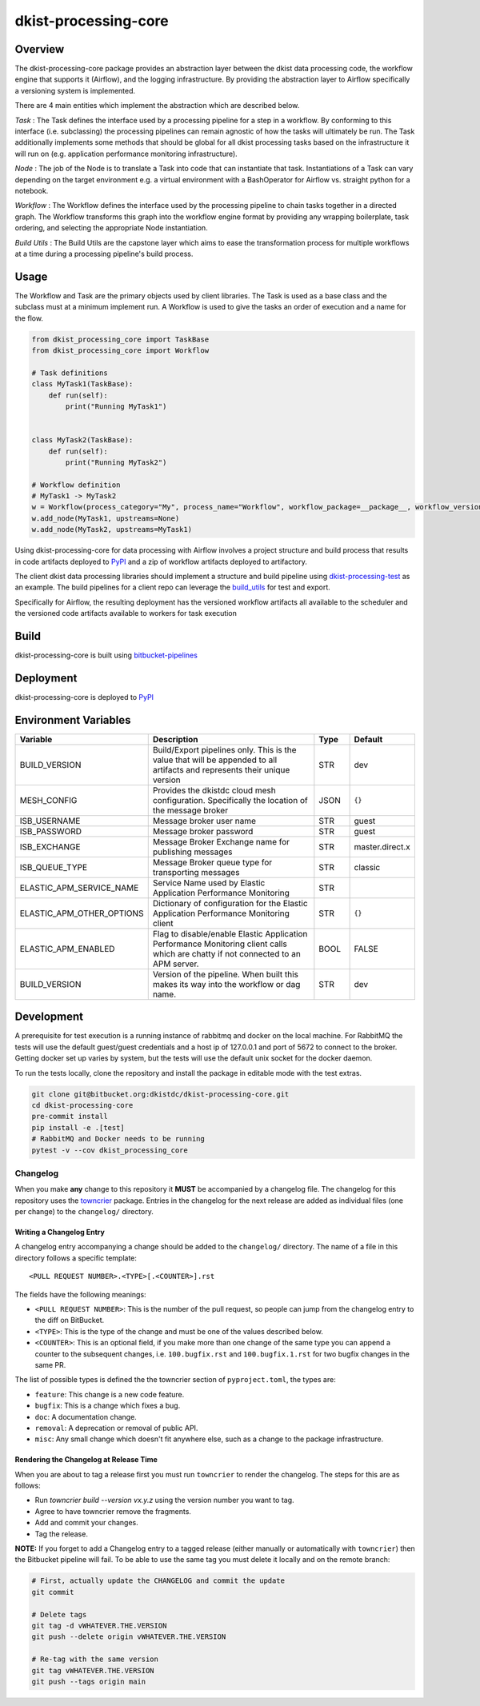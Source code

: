 dkist-processing-core
=====================

|codecov|

Overview
--------
The dkist-processing-core package provides an abstraction layer between the dkist data processing code, the workflow
engine that supports it (Airflow), and the logging infrastructure. By providing the abstraction layer to Airflow
specifically a versioning system is implemented.

.. image:: https://bitbucket.org/dkistdc/dkist-processing-core/raw/faf0c57f2155d03889fcd54bc1676a8a219f6ee3/docs/auto_proc_brick.png
  :width: 600
  :alt: Core, Common, and Instrument Brick Diagram

There are 4 main entities which implement the abstraction which are described below.

*Task* : The Task defines the interface used by a processing pipeline for a step in a workflow.
By conforming to this interface (i.e. subclassing) the processing pipelines can remain agnostic of how the tasks will ultimately be run.
The Task additionally implements some methods that should be global for all dkist processing tasks based on the infrastructure it will run on (e.g. application performance monitoring infrastructure).

*Node* : The job of the Node is to translate a Task into code that can instantiate that task.
Instantiations of a Task can vary depending on the target environment e.g. a virtual environment with a BashOperator for Airflow vs. straight python for a notebook.

*Workflow* : The Workflow defines the interface used by the processing pipeline to chain tasks together in a directed graph.
The Workflow transforms this graph into the workflow engine format by providing any wrapping boilerplate, task ordering, and selecting the appropriate Node instantiation.

*Build Utils* : The Build Utils are the capstone layer which aims to ease the transformation process for multiple workflows at a time during a processing pipeline's build process.


Usage
-----
The Workflow and Task are the primary objects used by client libraries.
The Task is used as a base class and the subclass must at a minimum implement run.
A Workflow is used to give the tasks an order of execution and a name for the flow.

.. code-block:: python

    from dkist_processing_core import TaskBase
    from dkist_processing_core import Workflow

    # Task definitions
    class MyTask1(TaskBase):
        def run(self):
            print("Running MyTask1")


    class MyTask2(TaskBase):
        def run(self):
            print("Running MyTask2")

    # Workflow definition
    # MyTask1 -> MyTask2
    w = Workflow(process_category="My", process_name="Workflow", workflow_package=__package__, workflow_version="dev")
    w.add_node(MyTask1, upstreams=None)
    w.add_node(MyTask2, upstreams=MyTask1)


Using dkist-processing-core for data processing with Airflow involves a project structure and
build process that results in code artifacts deployed to `PyPI <https://pypi.org/project/dkist-processing-core/>`_ and a
zip of workflow artifacts deployed to artifactory.

.. image:: https://bitbucket.org/dkistdc/dkist-processing-core/raw/faf0c57f2155d03889fcd54bc1676a8a219f6ee3/docs/auto-proc-concept-model.png
  :width: 600
  :alt: Build Artifacts Diagram

The client dkist data processing libraries should implement a structure and build pipeline using `dkist-processing-test <https://bitbucket.org/dkistdc/dkist-processing-test/src/main/>`_
as an example.  The build pipelines for a client repo can leverage the `build_utils <dkist_processing_core/build_utils.py>`_ for test and export.

Specifically for Airflow, the resulting deployment has the versioned workflow artifacts all available to the scheduler
and the versioned code artifacts available to workers for task execution

.. image:: https://bitbucket.org/dkistdc/dkist-processing-core/raw/faf0c57f2155d03889fcd54bc1676a8a219f6ee3/docs/automated-processing-deployed.png
  :width: 800
  :alt: Airflow Deployment Diagram

Build
-----
dkist-processing-core is built using `bitbucket-pipelines <bitbucket-pipelines.yml>`_

Deployment
----------
dkist-processing-core is deployed to `PyPI <https://pypi.org/project/dkist-processing-core/>`_

Environment Variables
---------------------

.. list-table::
   :widths: 10 70 10 10
   :header-rows: 1

   * - Variable
     - Description
     - Type
     - Default
   * - BUILD_VERSION
     - Build/Export pipelines only.  This is the value that will be appended to all artifacts and represents their unique version
     - STR
     - dev
   * - MESH_CONFIG
     - Provides the dkistdc cloud mesh configuration.  Specifically the location of the message broker
     - JSON
     - ``{}``
   * - ISB_USERNAME
     - Message broker user name
     - STR
     - guest
   * - ISB_PASSWORD
     - Message broker password
     - STR
     - guest
   * - ISB_EXCHANGE
     - Message Broker Exchange name for publishing messages
     - STR
     - master.direct.x
   * - ISB_QUEUE_TYPE
     - Message Broker queue type for transporting messages
     - STR
     - classic
   * - ELASTIC_APM_SERVICE_NAME
     - Service Name used by Elastic Application Performance Monitoring
     - STR
     -
   * - ELASTIC_APM_OTHER_OPTIONS
     - Dictionary of configuration for the Elastic Application Performance Monitoring client
     - STR
     - ``{}``
   * - ELASTIC_APM_ENABLED
     - Flag to disable/enable Elastic Application Performance Monitoring client calls which are chatty if not connected to an APM server.
     - BOOL
     - FALSE
   * - BUILD_VERSION
     - Version of the pipeline.  When built this makes its way into the workflow or dag name.
     - STR
     - dev

Development
-----------
A prerequisite for test execution is a running instance of rabbitmq and docker on the local machine.
For RabbitMQ the tests will use the default guest/guest credentials and a host ip of 127.0.0.1 and port of 5672 to connect to the broker.
Getting docker set up varies by system, but the tests will use the default unix socket for the docker daemon.

To run the tests locally, clone the repository and install the package in editable mode with the test extras.

.. code-block:: bash

    git clone git@bitbucket.org:dkistdc/dkist-processing-core.git
    cd dkist-processing-core
    pre-commit install
    pip install -e .[test]
    # RabbitMQ and Docker needs to be running
    pytest -v --cov dkist_processing_core

Changelog
#########

When you make **any** change to this repository it **MUST** be accompanied by a changelog file.
The changelog for this repository uses the `towncrier <https://github.com/twisted/towncrier>`__ package.
Entries in the changelog for the next release are added as individual files (one per change) to the ``changelog/`` directory.

Writing a Changelog Entry
^^^^^^^^^^^^^^^^^^^^^^^^^

A changelog entry accompanying a change should be added to the ``changelog/`` directory.
The name of a file in this directory follows a specific template::

  <PULL REQUEST NUMBER>.<TYPE>[.<COUNTER>].rst

The fields have the following meanings:

* ``<PULL REQUEST NUMBER>``: This is the number of the pull request, so people can jump from the changelog entry to the diff on BitBucket.
* ``<TYPE>``: This is the type of the change and must be one of the values described below.
* ``<COUNTER>``: This is an optional field, if you make more than one change of the same type you can append a counter to the subsequent changes, i.e. ``100.bugfix.rst`` and ``100.bugfix.1.rst`` for two bugfix changes in the same PR.

The list of possible types is defined the the towncrier section of ``pyproject.toml``, the types are:

* ``feature``: This change is a new code feature.
* ``bugfix``: This is a change which fixes a bug.
* ``doc``: A documentation change.
* ``removal``: A deprecation or removal of public API.
* ``misc``: Any small change which doesn't fit anywhere else, such as a change to the package infrastructure.


Rendering the Changelog at Release Time
^^^^^^^^^^^^^^^^^^^^^^^^^^^^^^^^^^^^^^^

When you are about to tag a release first you must run ``towncrier`` to render the changelog.
The steps for this are as follows:

* Run `towncrier build --version vx.y.z` using the version number you want to tag.
* Agree to have towncrier remove the fragments.
* Add and commit your changes.
* Tag the release.

**NOTE:** If you forget to add a Changelog entry to a tagged release (either manually or automatically with ``towncrier``)
then the Bitbucket pipeline will fail. To be able to use the same tag you must delete it locally and on the remote branch:

.. code-block:: bash

    # First, actually update the CHANGELOG and commit the update
    git commit

    # Delete tags
    git tag -d vWHATEVER.THE.VERSION
    git push --delete origin vWHATEVER.THE.VERSION

    # Re-tag with the same version
    git tag vWHATEVER.THE.VERSION
    git push --tags origin main

.. |codecov| image:: https://codecov.io/bb/dkistdc/dkist-processing-core/graph/badge.svg?token=SB18SCBJ8Q
 :target: https://codecov.io/bb/dkistdc/dkist-processing-core
